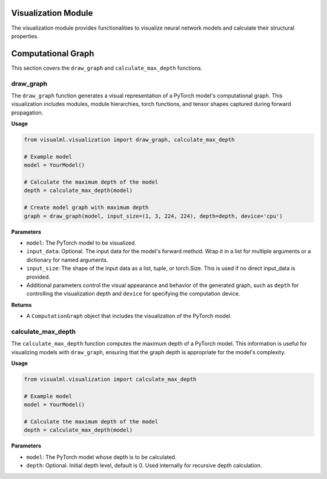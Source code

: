 =====================================
Visualization Module
=====================================

The visualization module provides functionalities to visualize neural network models and calculate their structural properties.


=====================================
Computational Graph
=====================================

This section covers the ``draw_graph`` and ``calculate_max_depth`` functions.

----------
draw_graph
----------

The ``draw_graph`` function generates a visual representation of a PyTorch model's computational graph. This visualization includes modules, module hierarchies, torch functions, and tensor shapes captured during forward propagation.

**Usage**

.. code-block:: python

    from visualml.visualization import draw_graph, calculate_max_depth

    # Example model
    model = YourModel()

    # Calculate the maximum depth of the model
    depth = calculate_max_depth(model)

    # Create model graph with maximum depth
    graph = draw_graph(model, input_size=(1, 3, 224, 224), depth=depth, device='cpu')


**Parameters**

- ``model``: The PyTorch model to be visualized.
- ``input_data``: Optional. The input data for the model's forward method. Wrap it in a list for multiple arguments or a dictionary for named arguments.
- ``input_size``: The shape of the input data as a list, tuple, or torch.Size. This is used if no direct input_data is provided.
- Additional parameters control the visual appearance and behavior of the generated graph, such as ``depth`` for controlling the visualization depth and ``device`` for specifying the computation device.

**Returns**

- A ``ComputationGraph`` object that includes the visualization of the PyTorch model.

-------------------
calculate_max_depth
-------------------

The ``calculate_max_depth`` function computes the maximum depth of a PyTorch model. This information is useful for visualizing models with ``draw_graph``, ensuring that the graph depth is appropriate for the model's complexity.

**Usage**

.. code-block:: python

    from visualml.visualization import calculate_max_depth

    # Example model
    model = YourModel()

    # Calculate the maximum depth of the model
    depth = calculate_max_depth(model)

**Parameters**

- ``model``: The PyTorch model whose depth is to be calculated.
- ``depth``: Optional. Initial depth level, default is 0. Used internally for recursive depth calculation.

